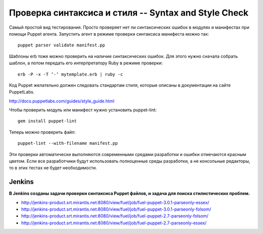====================================================
Проверка синтаксиса и стиля -- Syntax and Style Check
====================================================

Самый простой вид тестирования. Просто проверяет нет ли синтаксических ошибок в модулях и манифестах при помощи
Puppet агента. Запустить агент в режиме проверки синтаксиса манифеста можно так::

    puppet parser validate manifest.pp

Шаблоны erb тоже можно проверить на наличие синтаксических ошибок. Для этого нужно сначала собрать шаблон, а потом
передать его интерпретатору Ruby в режиме проверки::

    erb -P -x -T ’-’ mytemplate.erb | ruby -c

Код Puppet желательно должен следовать стандартам стиля, которые описаны в документации на сайте PuppetLabs.

http://docs.puppetlabs.com/guides/style_guide.html

Чтобы проверить модуль или манифест нужно установить puppet-lint::

    gem install puppet-lint

Теперь можно проверить файл::

    puppet-lint --with-filename manifest.pp

Эти проверки автоматически выполняются современными средами разработки и ошибки отмечаются красным цветом.
Если все разработчики будут использовать полноценные среды разработки, а не консольные редакторы,
то в этих тестах не будет необходимости.


Jenkins
----------------------
**В Jenkins созданы задачи проверки синтаксиса Puppet файлов, и задача для поиска стилистических проблем.**

- http://jenkins-product.srt.mirantis.net:8080/view/fuel/job/fuel-puppet-3.0.1-parseonly-essex/
- http://jenkins-product.srt.mirantis.net:8080/view/fuel/job/fuel-puppet-3.0.1-parseonly-folsom/
- http://jenkins-product.srt.mirantis.net:8080/view/fuel/job/fuel-puppet-2.7-parseonly-folsom/
- http://jenkins-product.srt.mirantis.net:8080/view/fuel/job/fuel-puppet-2.7-parseonly-essex/
